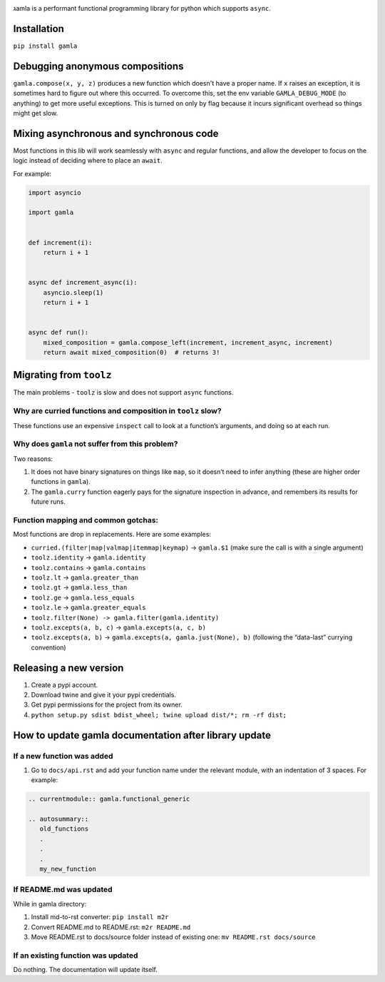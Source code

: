 

.. image:: https://travis-ci.com/hyroai/gamla.svg?branch=master
   :target: https://travis-ci.com/hyroai/gamla
   :alt: Build Status


גamla is a performant functional programming library for python which supports ``async``.

Installation
------------

``pip install gamla``

Debugging anonymous compositions
--------------------------------

``gamla.compose(x, y, z)`` produces a new function which doesn't have a proper name. If ``x`` raises an exception, it is sometimes hard to figure out where this occurred. To overcome this, set the env variable ``GAMLA_DEBUG_MODE`` (to anything) to get more useful exceptions. This is turned on only by flag because it incurs significant overhead so things might get slow.

Mixing asynchronous and synchronous code
----------------------------------------

Most functions in this lib will work seamlessly with ``async`` and regular functions, and allow the developer to focus on the logic instead of deciding where to place an ``await``.

For example:

.. code-block:: python

   import asyncio

   import gamla


   def increment(i):
       return i + 1


   async def increment_async(i):
       asyncio.sleep(1)
       return i + 1


   async def run():
       mixed_composition = gamla.compose_left(increment, increment_async, increment)
       return await mixed_composition(0)  # returns 3!

Migrating from ``toolz``
----------------------------

The main problems - ``toolz`` is slow and does not support ``async`` functions.

Why are curried functions and composition in ``toolz`` slow?
^^^^^^^^^^^^^^^^^^^^^^^^^^^^^^^^^^^^^^^^^^^^^^^^^^^^^^^^^^^^^^^^

These functions use an expensive ``inspect`` call to look at a function’s arguments, and doing so at each run.

Why does ``gamla`` not suffer from this problem?
^^^^^^^^^^^^^^^^^^^^^^^^^^^^^^^^^^^^^^^^^^^^^^^^^^^^

Two reasons:


#. It does not have binary signatures on things like ``map``\ , so it doesn’t need to infer anything (these are higher order functions in ``gamla``\ ).
#. The ``gamla.curry`` function eagerly pays for the signature inspection in advance, and remembers its results for future runs.

Function mapping and common gotchas:
^^^^^^^^^^^^^^^^^^^^^^^^^^^^^^^^^^^^

Most functions are drop in replacements. Here are some examples:


* ``curried.(filter|map|valmap|itemmap|keymap)`` -> ``gamla.$1`` (make sure the call is with a single argument)
* ``toolz.identity`` -> ``gamla.identity``
* ``toolz.contains`` -> ``gamla.contains``
* ``toolz.lt`` -> ``gamla.greater_than``
* ``toolz.gt`` -> ``gamla.less_than``
* ``toolz.ge`` -> ``gamla.less_equals``
* ``toolz.le`` -> ``gamla.greater_equals``
* ``toolz.filter(None) -> gamla.filter(gamla.identity)``
* ``toolz.excepts(a, b, c)`` -> ``gamla.excepts(a, c, b)``
* ``toolz.excepts(a, b)`` -> ``gamla.excepts(a, gamla.just(None), b)`` (following the “data-last” currying convention)

Releasing a new version
-----------------------


#. Create a pypi account.
#. Download twine and give it your pypi credentials.
#. Get pypi permissions for the project from its owner.
#. ``python setup.py sdist bdist_wheel; twine upload dist/*; rm -rf dist;``

How to update gamla documentation after library update
------------------------------------------------------

If a new function was added
^^^^^^^^^^^^^^^^^^^^^^^^^^^


#. Go to ``docs/api.rst`` and add your function name under the relevant module, with an indentation of 3 spaces.
   For example:

.. code-block:: rest

   .. currentmodule:: gamla.functional_generic

   .. autosummary::
      old_functions
      .
      .
      .
      my_new_function

If README.md was updated
^^^^^^^^^^^^^^^^^^^^^^^^

While in gamla directory:


#. Install md-to-rst converter: ``pip install m2r``
#. Convert README.md to README.rst: ``m2r README.md``
#. Move README.rst to docs/source folder instead of existing one: ``mv README.rst docs/source``

If an existing function was updated
^^^^^^^^^^^^^^^^^^^^^^^^^^^^^^^^^^^

Do nothing. The documentation will update itself.
